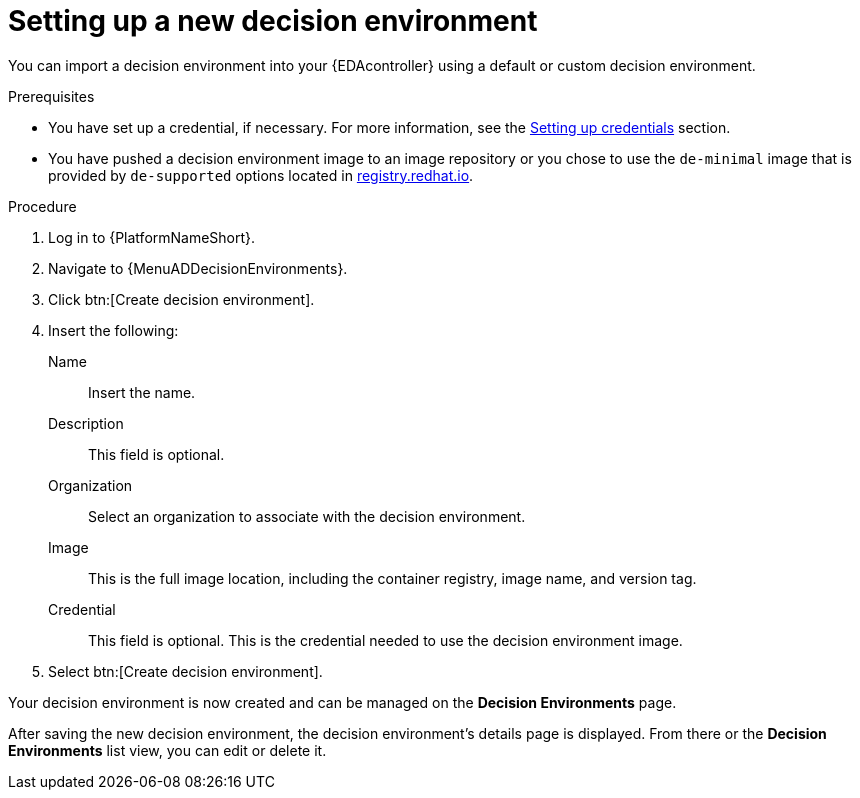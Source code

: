 [id="eda-set-up-new-decision-environment"]

= Setting up a new decision environment

You can import a decision environment into your {EDAcontroller} using a default or custom decision environment. 

.Prerequisites

* You have set up a credential, if necessary.
For more information, see the xref:eda-set-up-credential[Setting up credentials] section.
* You have pushed a decision environment image to an image repository or you chose to use the `de-minimal` image that is provided by `de-supported` options located in link:http://registry.redhat.io/[registry.redhat.io].

.Procedure

. Log in to {PlatformNameShort}.
. Navigate to {MenuADDecisionEnvironments}.
. Click btn:[Create decision environment].
. Insert the following:
+
Name:: Insert the name.
Description:: This field is optional.
Organization:: Select an organization to associate with the decision environment.
Image:: This is the full image location, including the container registry, image name, and version tag.
Credential:: This field is optional. This is the credential needed to use the decision environment image.
. Select btn:[Create decision environment].

Your decision environment is now created and can be managed on the *Decision Environments* page.

After saving the new decision environment, the decision environment's details page is displayed.
From there or the *Decision Environments* list view, you can edit or delete it.
